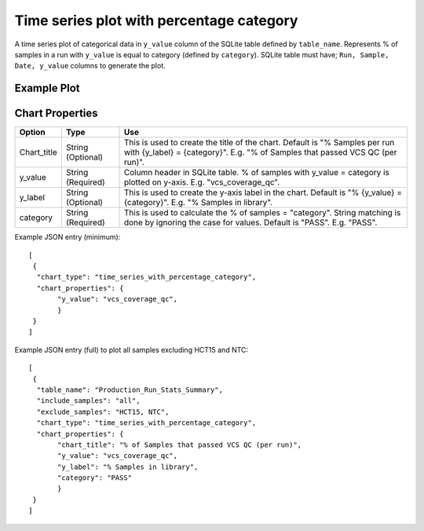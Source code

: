 Time series plot with percentage category
=========================================

A time series plot of categorical data in ``y_value`` column of the SQLite table defined by ``table_name``. Represents % of samples in a run with ``y_value`` is equal to category (defined by ``category``).
SQLite table must have; ``Run, Sample, Date, y_value`` columns to generate the plot. 

Example Plot
````````````
.. image:: ../_static/timeseries_percentage_category.png



Chart Properties
````````````````

+------------------+-----------------------------------+-----------------------------------------------------------------------------------------------+
| Option           | Type                              | Use                                                                                           |
+==================+===================================+===============================================================================================+
| Chart_title      | String (Optional)                 | This is used to create the title of the chart.                                                |
|                  |                                   | Default is "% Samples per run with {y_label} = {category}".                                   |
|                  |                                   | E.g. "% of Samples that passed VCS QC (per run)".                                             |
+------------------+-----------------------------------+-----------------------------------------------------------------------------------------------+
| y_value          | String (Required)                 | Column header in SQLite table. % of samples with y_value = category is plotted on y-axis.     |    
|                  |                                   | E.g. "vcs_coverage_qc".                                                                       |
+------------------+-----------------------------------+-----------------------------------------------------------------------------------------------+
| y_label          | String (Optional)                 | This is used to create the y-axis label in the chart.                                         |
|                  |                                   | Default is "% {y_value} = {category}".                                                        |
|                  |                                   | E.g. "% Samples in library".                                                                  |
+------------------+-----------------------------------+-----------------------------------------------------------------------------------------------+
| category         | String (Required)                 | This is used to calculate the % of samples = "category". String matching is done by ignoring  |
|                  |                                   | the case for values.                                                                          |
|                  |                                   | Default is "PASS". E.g. "PASS".                                                               |
+------------------+-----------------------------------+-----------------------------------------------------------------------------------------------+


Example JSON entry (minimum)::

     [
      {
       "chart_type": "time_series_with_percentage_category",
       "chart_properties": {
            "y_value": "vcs_coverage_qc",
            }
      }
     ]

Example JSON entry (full) to plot all samples excluding HCT15 and NTC::

     [
      {
       "table_name": "Production_Run_Stats_Summary",
       "include_samples": "all",
       "exclude_samples": "HCT15, NTC",
       "chart_type": "time_series_with_percentage_category",
       "chart_properties": {
            "chart_title": "% of Samples that passed VCS QC (per run)",
            "y_value": "vcs_coverage_qc",
            "y_label": "% Samples in library",
            "category": "PASS"
            }
      }
     ]



